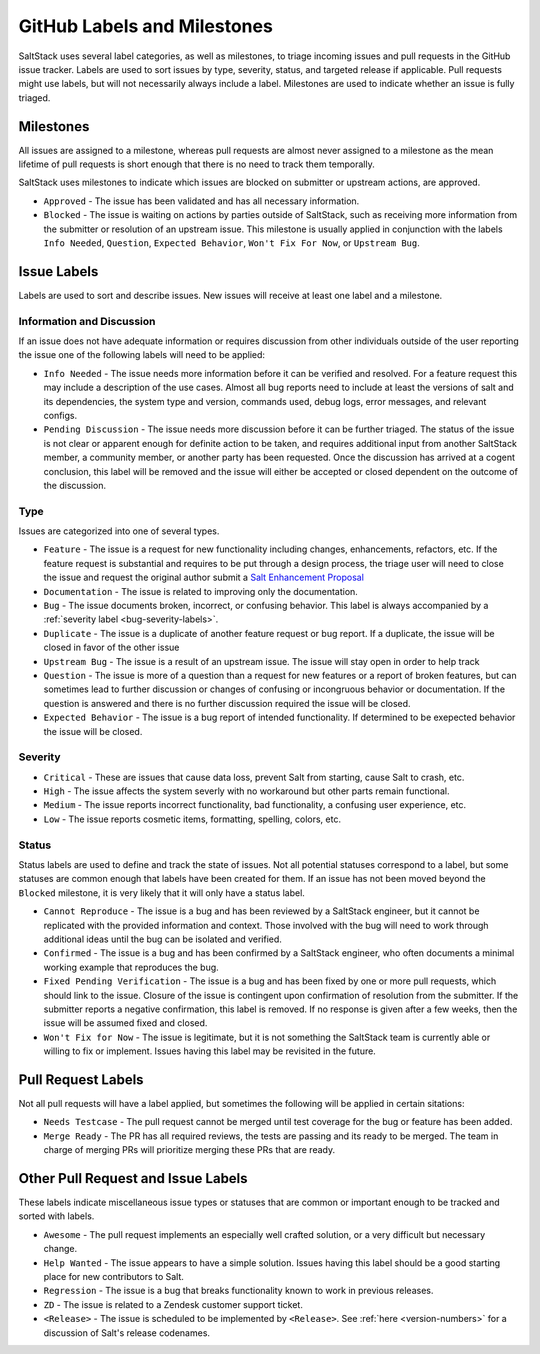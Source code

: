 .. _labels-and-milestones:

============================
GitHub Labels and Milestones
============================

SaltStack uses several label categories, as well as milestones, to triage
incoming issues and pull requests in the GitHub issue tracker.  Labels are used
to sort issues by type, severity, status, and targeted release if applicable.
Pull requests might use labels, but will not necessarily always include a label.
Milestones are used to indicate whether an issue is fully triaged.

.. _milestone-labels:

Milestones
==========

All issues are assigned to a milestone, whereas pull requests are almost never
assigned to a milestone as the mean lifetime of pull requests is short enough
that there is no need to track them temporally.

SaltStack uses milestones to indicate which issues are blocked on submitter or
upstream actions, are approved.

- ``Approved`` - The issue has been validated and has all necessary information.

- ``Blocked`` - The issue is waiting on actions by parties outside of
  SaltStack, such as receiving more information from the submitter or
  resolution of an upstream issue. This milestone is usually applied in
  conjunction with the labels ``Info Needed``, ``Question``,
  ``Expected Behavior``, ``Won't Fix For Now``, or ``Upstream Bug``.

Issue Labels
============

Labels are used to sort and describe issues. New issues will receive at least
one label and a milestone.

.. _info-labels:

Information and Discussion
--------------------------

If an issue does not have adequate information or requires discussion from
other individuals outside of the user reporting the issue one of the following
labels will need to be applied:

- ``Info Needed`` - The issue needs more information before it can be verified
  and resolved.  For a feature request this may include a description of the
  use cases.  Almost all bug reports need to include at least the versions of
  salt and its dependencies, the system type and version, commands used, debug
  logs, error messages, and relevant configs.

- ``Pending Discussion`` - The issue needs more discussion before it can be further
  triaged.  The status of the issue is not clear or apparent enough
  for definite action to be taken, and requires additional input from another SaltStack
  member, a community member, or another party has been requested.
  Once the discussion has arrived at a cogent conclusion, this label will be
  removed and the issue will either be accepted or closed dependent on the
  outcome of the discussion.

.. _type-labels:

Type
----

Issues are categorized into one of several types.

- ``Feature`` - The issue is a request for new functionality including changes,
  enhancements, refactors, etc. If the feature request is substantial and requires
  to be put through a design process, the triage user will need to close the issue
  and request the original author submit a
  `Salt Enhancement Proposal <https://github.com/saltstack/salt-enhancement-proposals>`_

- ``Documentation`` - The issue is related to improving only the documentation.

- ``Bug`` - The issue documents broken, incorrect, or confusing behavior.  This
  label is always accompanied by a :ref:`severity label <bug-severity-labels>`.

- ``Duplicate`` - The issue is a duplicate of another feature request or bug
  report. If a duplicate, the issue will be closed in favor of the other issue

- ``Upstream Bug`` - The issue is a result of an upstream issue. The issue will
  stay open in order to help track

- ``Question`` - The issue is more of a question than a request for new
  features or a report of broken features, but can sometimes lead to further
  discussion or changes of confusing or incongruous behavior or documentation.
  If the question is answered and there is no further discussion required the
  issue will be closed.

- ``Expected Behavior`` - The issue is a bug report of intended functionality. If
  determined to be exepected behavior the issue will be closed.

.. _bug-severity-labels:

Severity
--------

- ``Critical`` - These are issues that cause data loss, prevent Salt
  from starting, cause Salt to crash, etc.

- ``High`` - The issue affects the system severly
  with no workaround but other parts remain functional.

- ``Medium`` - The issue reports incorrect functionality, bad
  functionality, a confusing user experience, etc.

- ``Low`` - The issue reports cosmetic items, formatting, spelling,
  colors, etc.

.. _status-labels:

Status
------

Status labels are used to define and track the state of issues. Not all potential
statuses correspond to a label, but some statuses are common enough that labels
have been created for them.  If an issue has not been moved beyond the ``Blocked``
milestone, it is very likely that it will only have a status label.

- ``Cannot Reproduce`` - The issue is a bug and has been reviewed by a
  SaltStack engineer, but it cannot be replicated with the provided information
  and context.  Those involved with the bug will need to work through
  additional ideas until the bug can be isolated and verified.

- ``Confirmed`` - The issue is a bug and has been confirmed by a SaltStack
  engineer, who often documents a minimal working example that reproduces the
  bug.

- ``Fixed Pending Verification`` - The issue is a bug and has been fixed by one
  or more pull requests, which should link to the issue.  Closure of the issue
  is contingent upon confirmation of resolution from the submitter.  If the
  submitter reports a negative confirmation, this label is removed.  If no
  response is given after a few weeks, then the issue will be assumed fixed and
  closed.

- ``Won't Fix for Now`` - The issue is legitimate, but it is not something the
  SaltStack team is currently able or willing to fix or implement.  Issues
  having this label may be revisited in the future.

Pull Request Labels
===================
Not all pull requests will have a label applied, but sometimes the following will
be applied in certain sitations:

- ``Needs Testcase`` - The pull request cannot be merged until test coverage for the
  bug or feature has been added.

- ``Merge Ready`` - The PR has all required reviews, the tests are passing and its ready
  to be merged. The team in charge of merging PRs will prioritize merging these PRs that
  are ready.

Other Pull Request and Issue Labels
===================================

These labels indicate miscellaneous issue types or statuses that are common or
important enough to be tracked and sorted with labels.

- ``Awesome`` - The pull request implements an especially well crafted
  solution, or a very difficult but necessary change.

- ``Help Wanted`` - The issue appears to have a simple solution.  Issues having
  this label should be a good starting place for new contributors to Salt.

- ``Regression`` - The issue is a bug that breaks functionality known to work
  in previous releases.

- ``ZD`` - The issue is related to a Zendesk customer support ticket.

- ``<Release>`` - The issue is scheduled to be implemented by ``<Release>``.
  See :ref:`here <version-numbers>` for a discussion of Salt's release
  codenames.
